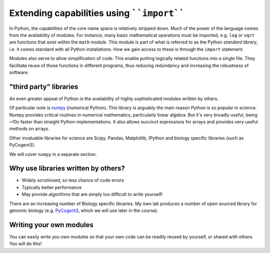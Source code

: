 Extending capabilities using ````import````
===========================================

In Python, the capabilities of the core name space is relatively stripped down. Much of the power of the language comes from the availability of modules. For instance, many basic mathematical operations must be imported, e.g. ``log`` or ``sqrt`` are functions that exist within the ``math`` module. This module is part of what is referred to as the Python *standard library*, i.e. it comes standard with all Python installations. How we gain access to these is through the ``import`` statement.

.. jupyter-execute::
    :linenos:

    import math

    math.sqrt(4)

.. jupyter-execute::
    :linenos:

    math.log10(10)

.. jupyter-execute::
    :linenos:

    math.log(10)

Modules also serve to allow simplification of code. This enable putting logically related functions into a single file. They facilitate reuse of those functions in different programs, thus reducing redundancy and increasing the robustness of software.

"third party" libraries
-----------------------

An even greater appeal of Python is the availability of highly sophisticated modules written by others.

Of particular note is numpy_ (numerical Python). This library is arguably the main reason Python is so popular in science. Numpy provides critical routines in numerical mathematics, particularly linear algebra. But it's very broadly useful, being ~10x faster than straight Python implementations. It also allows succinct expressions for arrays and provides very useful methods on arrays.

Other invaluable libraries for science are Scipy, Pandas, Matplotlib, IPython and biology specific libraries (such as PyCogent3).

We will cover ``numpy`` in a separate section.

Why use libraries written by others?
------------------------------------

- Widely scrutinised, so less chance of code errors
- Typically better performance
- May provide algorithms that are simply too difficult to write yourself!

There are an increasing number of Biology specific libraries. My own lab produces a number of open sourced library for genomic biology (e.g. PyCogent3_, which we will use later in the course).

Writing your own modules
------------------------

You can easily write you own modules so that your own code can be readily reused by yourself, or shared with others. You will do this!

.. _numpy: https://www.numpy.org
.. _PyCogent3: https://bitbucket.org/pycogent3/cogent3
